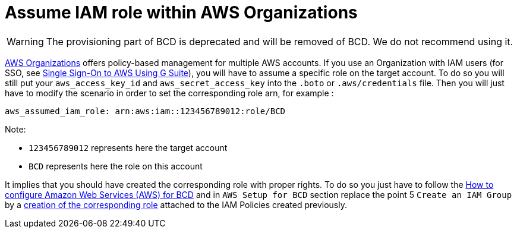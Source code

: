 = Assume IAM role within AWS Organizations

[WARNING]
====

The provisioning part of BCD is deprecated and will be removed of BCD. We do not recommend using it.
====


https://aws.amazon.com/organizations[AWS Organizations] offers policy-based management for multiple AWS accounts.
If you use an Organization with IAM users (for SSO, see xref:aws_sso.adoc[Single Sign-On to AWS Using G Suite]), you will have to assume a specific role on the target account. To do so you will still put your `aws_access_key_id` and `aws_secret_access_key` into the `.boto` or `.aws/credentials` file.
Then you will just have to modify the scenario in order to set the corresponding role arn, for example :

[source,yaml]
----
aws_assumed_iam_role: arn:aws:iam::123456789012:role/BCD
----

Note:

* `123456789012` represents here the target account
* `BCD` represents here the role on this account

It implies that you should have created the corresponding role with proper rights. To do so you just have to follow the xref:aws_prerequisites.adoc[How to configure Amazon Web Services (AWS) for BCD] and in `AWS Setup for BCD` section replace the point 5 `Create an IAM Group` by a https://docs.aws.amazon.com/IAM/latest/UserGuide/id_roles_create_for-user.html[creation of the corresponding role] attached to the IAM Policies created previously.
